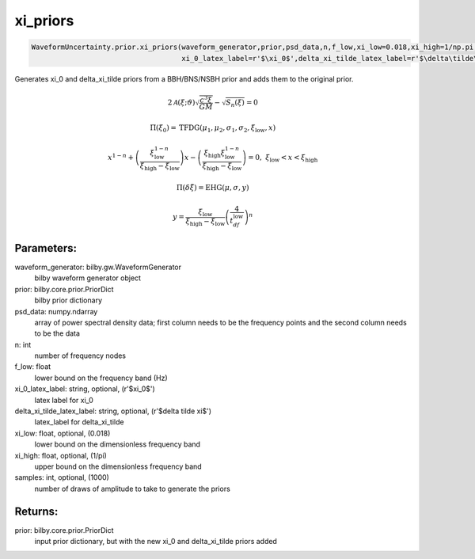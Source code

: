xi_priors
=========

.. code-block:: python

   WaveformUncertainty.prior.xi_priors(waveform_generator,prior,psd_data,n,f_low,xi_low=0.018,xi_high=1/np.pi,
                                       xi_0_latex_label=r'$\xi_0$',delta_xi_tilde_latex_label=r'$\delta\tilde\xi$')

Generates xi_0 and delta_xi_tilde priors from a BBH/BNS/NSBH prior and adds them to the original prior.

.. math::

   2\mathcal{A}(\xi;\vartheta)\sqrt{\frac{c^3\xi}{GM}}-\sqrt{S_n(\xi)}=0

.. math::

  \Pi(\xi_0)=\mathrm{TFDG}(\mu_1,\mu_2,\sigma_1,\sigma_2,\xi_\mathrm{low},x)

.. math::

  x^{1-n}+\left(\frac{\xi_\mathrm{low}^{1-n}}{\xi_\mathrm{high}-\xi_\mathrm{low}}\right)x-\left(\frac{\xi_\mathrm{high}\xi_\mathrm{low}^{1-n}}{\xi_\mathrm{high}-\xi_\mathrm{low}}\right)=0,\ \xi_\mathrm{low}<x<\xi_\mathrm{high}

.. math::

   \Pi(\delta\tilde\xi)=\mathrm{EHG}(\mu,\sigma,y)

.. math::

  y=\frac{\xi_\mathrm{low}}{\xi_\mathrm{high}-\xi_\mathrm{low}}\left(\frac{4}{t_df_\mathrm{low}}\right)^n                                                                                                

Parameters:
-----------
waveform_generator: bilby.gw.WaveformGenerator
    bilby waveform generator object
prior: bilby.core.prior.PriorDict
    bilby prior dictionary
psd_data: numpy.ndarray
    array of power spectral density data; first column needs to be the frequency points and the second column needs to be the data
n: int
    number of frequency nodes
f_low: float
    lower bound on the frequency band (Hz)
xi_0_latex_label: string, optional, (r'$xi_0$')
    latex label for xi_0
delta_xi_tilde_latex_label: string, optional, (r'$delta tilde xi$')
    latex_label for delta_xi_tilde
xi_low: float, optional, (0.018)
    lower bound on the dimensionless frequency band
xi_high: float, optional, (1/pi)
    upper bound on the dimensionless frequency band
samples: int, optional, (1000)
    number of draws of amplitude to take to generate the priors

Returns:
--------
prior: bilby.core.prior.PriorDict
  input prior dictionary, but with the new xi_0 and delta_xi_tilde priors added
